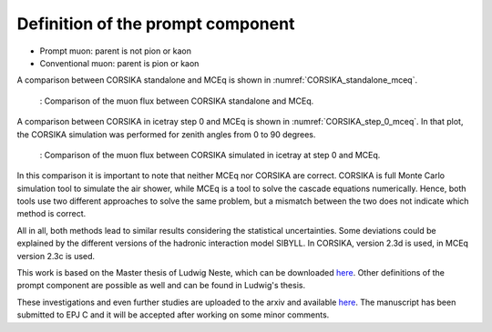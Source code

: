 Definition of the prompt component 
##################################

* Prompt muon: parent is not pion or kaon 
* Conventional muon: parent is pion or kaon

A comparison between CORSIKA standalone and MCEq is shown in :numref:`CORSIKA_standalone_mceq`. 

.. _CORSIKA_standalone_mceq:
.. figure:: images/CORSIKA_standalone_mceq.png 

    : Comparison of the muon flux between CORSIKA standalone and MCEq.

A comparison between CORSIKA in icetray step 0 and MCEq is shown in :numref:`CORSIKA_step_0_mceq`. 
In that plot, the CORSIKA simulation was performed for zenith angles from 0 to 90 degrees. 

.. _CORSIKA_step_0_mceq:
.. figure:: images/CORSIKA_step_0_mceq.png 

    : Comparison of the muon flux between CORSIKA simulated in icetray at step 0 and MCEq.


In this comparison it is important to note that neither MCEq nor CORSIKA are correct. CORSIKA is 
full Monte Carlo simulation tool to simulate the air shower, while MCEq is a tool to solve the cascade equations 
numerically. Hence, both tools use two different approaches to solve the same problem, but a mismatch between the two
does not indicate which method is correct.

All in all, both methods lead to similar results considering the statistical uncertainties. Some deviations could 
be explained by the different versions of the hadronic interaction model SIBYLL. In CORSIKA, version 2.3d is used,
in MCEq version 2.3c is used. 

This work is based on the Master thesis of Ludwig Neste, which can be downloaded 
`here <https://user-web.icecube.wisc.edu/~pgutjahr/PromptMuons/_static/downloads/2023_Master_Neste_Ludwig.pdf>`_.
Other definitions of the prompt component are possible as well and can be found in Ludwig's thesis.

These investigations and even further studies are uploaded to the arxiv and available `here <https://arxiv.org/pdf/2502.10951>`_. The manuscript has been submitted to EPJ C and it will be accepted after working on some minor comments. 